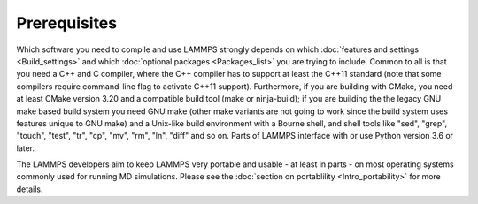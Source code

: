 Prerequisites
-------------

Which software you need to compile and use LAMMPS strongly depends on
which :doc:`features and settings <Build_settings>` and which
:doc:`optional packages <Packages_list>` you are trying to include.
Common to all is that you need a C++ and C compiler, where the C++
compiler has to support at least the C++11 standard (note that some
compilers require command-line flag to activate C++11 support).
Furthermore, if you are building with CMake, you need at least CMake
version 3.20 and a compatible build tool (make or ninja-build); if you
are building the the legacy GNU make based build system you need GNU
make (other make variants are not going to work since the build system
uses features unique to GNU make) and a Unix-like build environment with
a Bourne shell, and shell tools like "sed", "grep", "touch", "test",
"tr", "cp", "mv", "rm", "ln", "diff" and so on. Parts of LAMMPS
interface with or use Python version 3.6 or later.

The LAMMPS developers aim to keep LAMMPS very portable and usable -
at least in parts - on most operating systems commonly used for
running MD simulations.  Please see the :doc:`section on portablility
<Intro_portability>` for more details.
